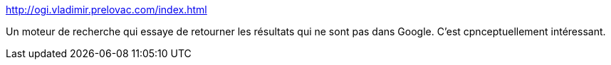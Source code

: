 :jbake-type: post
:jbake-status: published
:jbake-title: http://ogi.vladimir.prelovac.com/index.html
:jbake-tags: search-engine,_mois_mai,_année_2021
:jbake-date: 2021-05-07
:jbake-depth: ../
:jbake-uri: shaarli/1620396310000.adoc
:jbake-source: https://nicolas-delsaux.hd.free.fr/Shaarli?searchterm=http%3A%2F%2Fogi.vladimir.prelovac.com%2Findex.html&searchtags=search-engine+_mois_mai+_ann%C3%A9e_2021
:jbake-style: shaarli

http://ogi.vladimir.prelovac.com/index.html[http://ogi.vladimir.prelovac.com/index.html]

Un moteur de recherche qui essaye de retourner les résultats qui ne sont pas dans Google. C'est cpnceptuellement intéressant.
